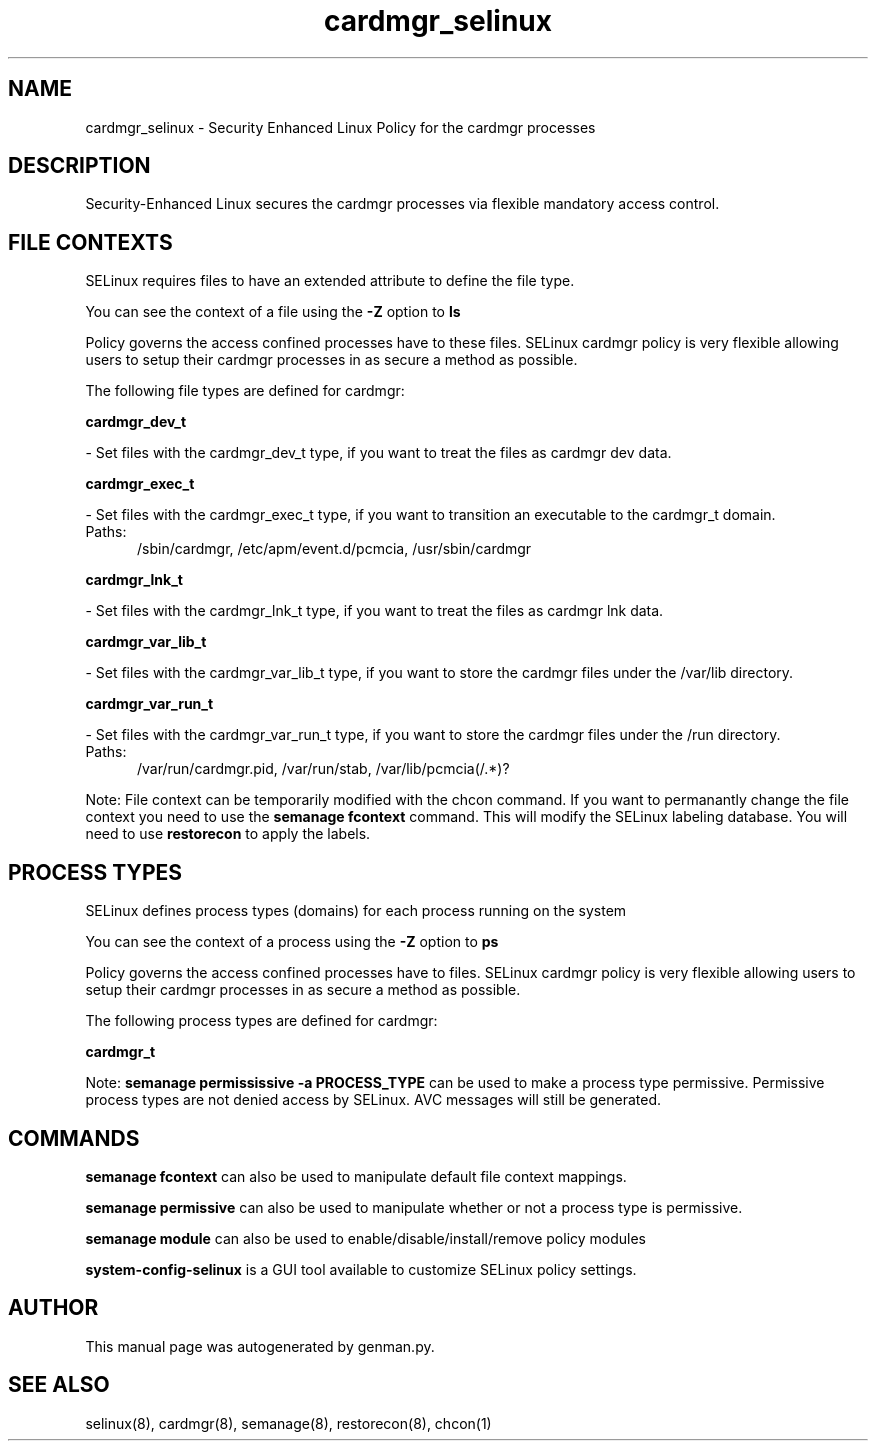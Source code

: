 .TH  "cardmgr_selinux"  "8"  "cardmgr" "dwalsh@redhat.com" "cardmgr SELinux Policy documentation"
.SH "NAME"
cardmgr_selinux \- Security Enhanced Linux Policy for the cardmgr processes
.SH "DESCRIPTION"

Security-Enhanced Linux secures the cardmgr processes via flexible mandatory access
control.  

.SH FILE CONTEXTS
SELinux requires files to have an extended attribute to define the file type. 
.PP
You can see the context of a file using the \fB\-Z\fP option to \fBls\bP
.PP
Policy governs the access confined processes have to these files. 
SELinux cardmgr policy is very flexible allowing users to setup their cardmgr processes in as secure a method as possible.
.PP 
The following file types are defined for cardmgr:


.EX
.PP
.B cardmgr_dev_t 
.EE

- Set files with the cardmgr_dev_t type, if you want to treat the files as cardmgr dev data.


.EX
.PP
.B cardmgr_exec_t 
.EE

- Set files with the cardmgr_exec_t type, if you want to transition an executable to the cardmgr_t domain.

.br
.TP 5
Paths: 
/sbin/cardmgr, /etc/apm/event\.d/pcmcia, /usr/sbin/cardmgr

.EX
.PP
.B cardmgr_lnk_t 
.EE

- Set files with the cardmgr_lnk_t type, if you want to treat the files as cardmgr lnk data.


.EX
.PP
.B cardmgr_var_lib_t 
.EE

- Set files with the cardmgr_var_lib_t type, if you want to store the cardmgr files under the /var/lib directory.


.EX
.PP
.B cardmgr_var_run_t 
.EE

- Set files with the cardmgr_var_run_t type, if you want to store the cardmgr files under the /run directory.

.br
.TP 5
Paths: 
/var/run/cardmgr\.pid, /var/run/stab, /var/lib/pcmcia(/.*)?

.PP
Note: File context can be temporarily modified with the chcon command.  If you want to permanantly change the file context you need to use the 
.B semanage fcontext 
command.  This will modify the SELinux labeling database.  You will need to use
.B restorecon
to apply the labels.

.SH PROCESS TYPES
SELinux defines process types (domains) for each process running on the system
.PP
You can see the context of a process using the \fB\-Z\fP option to \fBps\bP
.PP
Policy governs the access confined processes have to files. 
SELinux cardmgr policy is very flexible allowing users to setup their cardmgr processes in as secure a method as possible.
.PP 
The following process types are defined for cardmgr:

.EX
.B cardmgr_t 
.EE
.PP
Note: 
.B semanage permississive -a PROCESS_TYPE 
can be used to make a process type permissive. Permissive process types are not denied access by SELinux. AVC messages will still be generated.

.SH "COMMANDS"
.B semanage fcontext
can also be used to manipulate default file context mappings.
.PP
.B semanage permissive
can also be used to manipulate whether or not a process type is permissive.
.PP
.B semanage module
can also be used to enable/disable/install/remove policy modules

.PP
.B system-config-selinux 
is a GUI tool available to customize SELinux policy settings.

.SH AUTHOR	
This manual page was autogenerated by genman.py.

.SH "SEE ALSO"
selinux(8), cardmgr(8), semanage(8), restorecon(8), chcon(1)
